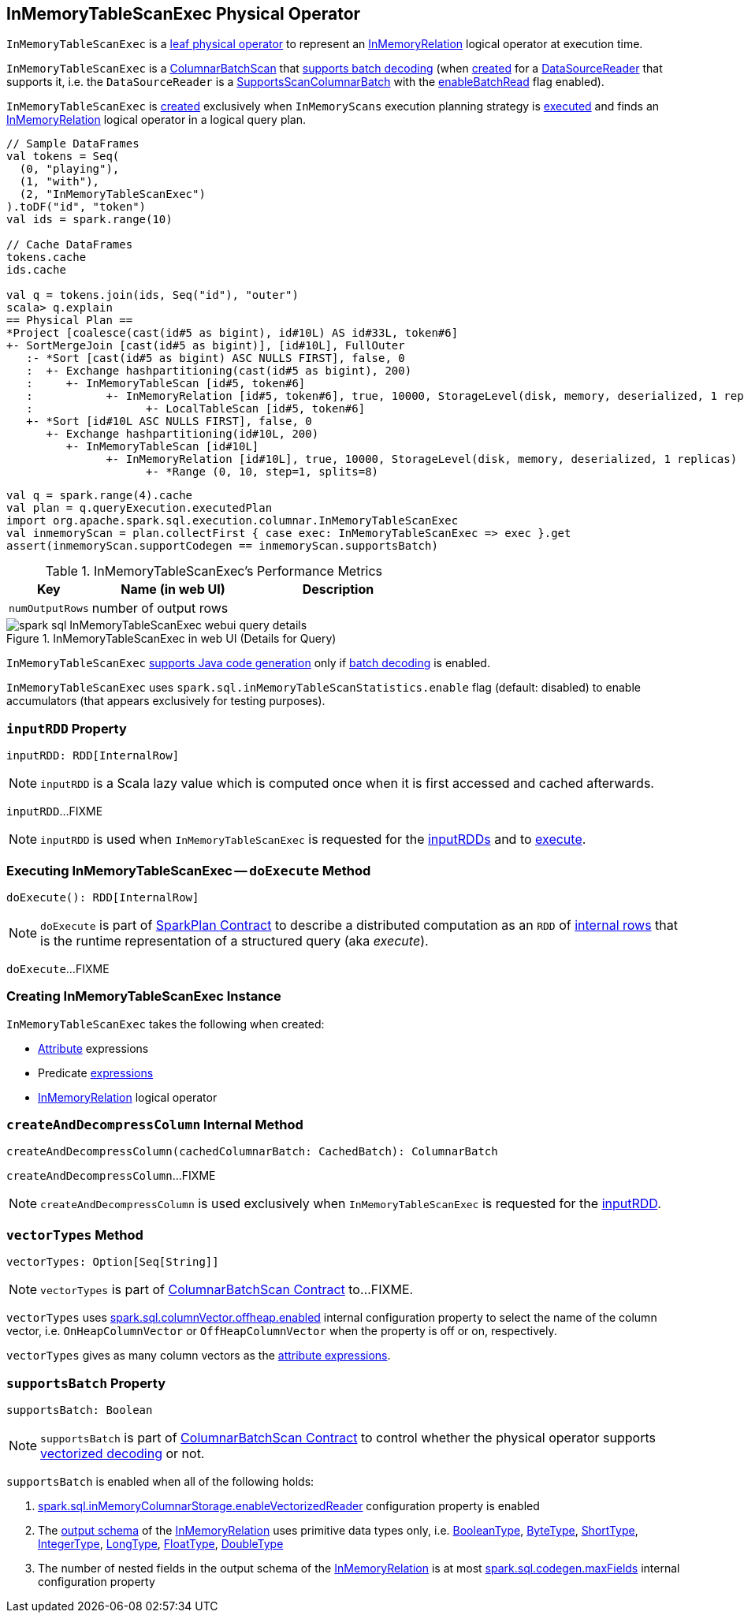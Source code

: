 == [[InMemoryTableScanExec]] InMemoryTableScanExec Physical Operator

`InMemoryTableScanExec` is a link:spark-sql-SparkPlan.adoc#LeafExecNode[leaf physical operator] to represent an link:spark-sql-LogicalPlan-InMemoryRelation.adoc[InMemoryRelation] logical operator at execution time.

`InMemoryTableScanExec` is a link:spark-sql-ColumnarBatchScan.adoc[ColumnarBatchScan] that <<supportsBatch, supports batch decoding>> (when <<creating-instance, created>> for a <<reader, DataSourceReader>> that supports it, i.e. the `DataSourceReader` is a link:spark-sql-SupportsScanColumnarBatch.adoc[SupportsScanColumnarBatch] with the link:spark-sql-SupportsScanColumnarBatch.adoc#enableBatchRead[enableBatchRead] flag enabled).

`InMemoryTableScanExec` is <<creating-instance, created>> exclusively when `InMemoryScans` execution planning strategy is link:spark-sql-SparkStrategy-InMemoryScans.adoc#apply[executed] and finds an link:spark-sql-LogicalPlan-InMemoryRelation.adoc[InMemoryRelation] logical operator in a logical query plan.

[source, scala]
----
// Sample DataFrames
val tokens = Seq(
  (0, "playing"),
  (1, "with"),
  (2, "InMemoryTableScanExec")
).toDF("id", "token")
val ids = spark.range(10)

// Cache DataFrames
tokens.cache
ids.cache

val q = tokens.join(ids, Seq("id"), "outer")
scala> q.explain
== Physical Plan ==
*Project [coalesce(cast(id#5 as bigint), id#10L) AS id#33L, token#6]
+- SortMergeJoin [cast(id#5 as bigint)], [id#10L], FullOuter
   :- *Sort [cast(id#5 as bigint) ASC NULLS FIRST], false, 0
   :  +- Exchange hashpartitioning(cast(id#5 as bigint), 200)
   :     +- InMemoryTableScan [id#5, token#6]
   :           +- InMemoryRelation [id#5, token#6], true, 10000, StorageLevel(disk, memory, deserialized, 1 replicas)
   :                 +- LocalTableScan [id#5, token#6]
   +- *Sort [id#10L ASC NULLS FIRST], false, 0
      +- Exchange hashpartitioning(id#10L, 200)
         +- InMemoryTableScan [id#10L]
               +- InMemoryRelation [id#10L], true, 10000, StorageLevel(disk, memory, deserialized, 1 replicas)
                     +- *Range (0, 10, step=1, splits=8)
----

[source, scala]
----
val q = spark.range(4).cache
val plan = q.queryExecution.executedPlan
import org.apache.spark.sql.execution.columnar.InMemoryTableScanExec
val inmemoryScan = plan.collectFirst { case exec: InMemoryTableScanExec => exec }.get
assert(inmemoryScan.supportCodegen == inmemoryScan.supportsBatch)
----

[[metrics]]
.InMemoryTableScanExec's Performance Metrics
[cols="1,2,2",options="header",width="100%"]
|===
| Key
| Name (in web UI)
| Description

| [[numOutputRows]] `numOutputRows`
| number of output rows
|
|===

.InMemoryTableScanExec in web UI (Details for Query)
image::images/spark-sql-InMemoryTableScanExec-webui-query-details.png[align="center"]

[[supportCodegen]]
`InMemoryTableScanExec` link:spark-sql-CodegenSupport.adoc#supportCodegen[supports Java code generation] only if <<supportsBatch, batch decoding>> is enabled.

`InMemoryTableScanExec` uses `spark.sql.inMemoryTableScanStatistics.enable` flag (default: disabled) to enable accumulators (that appears exclusively for testing purposes).

=== [[inputRDD]] `inputRDD` Property

[source, scala]
----
inputRDD: RDD[InternalRow]
----

NOTE: `inputRDD` is a Scala lazy value which is computed once when it is first accessed and cached afterwards.

`inputRDD`...FIXME

NOTE: `inputRDD` is used when `InMemoryTableScanExec` is requested for the <<inputRDDs, inputRDDs>> and to <<doExecute, execute>>.

=== [[doExecute]] Executing InMemoryTableScanExec -- `doExecute` Method

[source, scala]
----
doExecute(): RDD[InternalRow]
----

NOTE: `doExecute` is part of link:spark-sql-SparkPlan.adoc#doExecute[SparkPlan Contract] to describe a distributed computation as an `RDD` of link:spark-sql-InternalRow.adoc[internal rows] that is the runtime representation of a structured query (aka _execute_).

`doExecute`...FIXME

=== [[creating-instance]] Creating InMemoryTableScanExec Instance

`InMemoryTableScanExec` takes the following when created:

* [[attributes]] link:spark-sql-Expression-Attribute.adoc[Attribute] expressions
* [[predicates]] Predicate link:spark-sql-Expression.adoc[expressions]
* [[relation]] link:spark-sql-LogicalPlan-InMemoryRelation.adoc[InMemoryRelation] logical operator

=== [[createAndDecompressColumn]] `createAndDecompressColumn` Internal Method

[source, scala]
----
createAndDecompressColumn(cachedColumnarBatch: CachedBatch): ColumnarBatch
----

`createAndDecompressColumn`...FIXME

NOTE: `createAndDecompressColumn` is used exclusively when `InMemoryTableScanExec` is requested for the <<inputRDD, inputRDD>>.

=== [[vectorTypes]] `vectorTypes` Method

[source, scala]
----
vectorTypes: Option[Seq[String]]
----

NOTE: `vectorTypes` is part of link:spark-sql-ColumnarBatchScan.adoc#vectorTypes[ColumnarBatchScan Contract] to...FIXME.

`vectorTypes` uses link:spark-sql-properties.adoc#spark.sql.columnVector.offheap.enabled[spark.sql.columnVector.offheap.enabled] internal configuration property to select the name of the column vector, i.e. `OnHeapColumnVector` or `OffHeapColumnVector` when the property is off or on, respectively.

`vectorTypes` gives as many column vectors as the <<attributes, attribute expressions>>.

=== [[supportsBatch]] `supportsBatch` Property

[source, scala]
----
supportsBatch: Boolean
----

NOTE: `supportsBatch` is part of link:spark-sql-ColumnarBatchScan.adoc#supportsBatch[ColumnarBatchScan Contract] to control whether the physical operator supports link:spark-sql-vectorized-parquet-reader.adoc[vectorized decoding] or not.

`supportsBatch` is enabled when all of the following holds:

. link:spark-sql-properties.adoc#spark.sql.inMemoryColumnarStorage.enableVectorizedReader[spark.sql.inMemoryColumnarStorage.enableVectorizedReader] configuration property is enabled

. The link:spark-sql-catalyst-QueryPlan.adoc#schema[output schema] of the <<relation, InMemoryRelation>> uses primitive data types only, i.e. link:spark-sql-DataType.adoc#BooleanType[BooleanType], link:spark-sql-DataType.adoc#ByteType[ByteType], link:spark-sql-DataType.adoc#ShortType[ShortType], link:spark-sql-DataType.adoc#IntegerType[IntegerType], link:spark-sql-DataType.adoc#LongType[LongType], link:spark-sql-DataType.adoc#FloatType[FloatType], link:spark-sql-DataType.adoc#DoubleType[DoubleType]

. The number of nested fields in the output schema of the <<relation, InMemoryRelation>> is at most link:spark-sql-properties.adoc#spark.sql.codegen.maxFields[spark.sql.codegen.maxFields] internal configuration property
